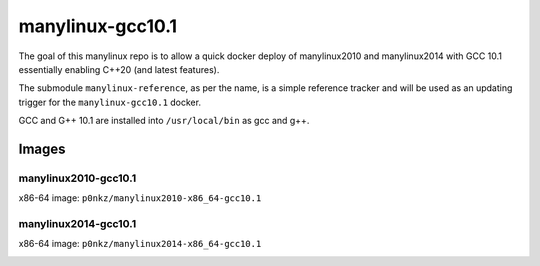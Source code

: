 manylinux-gcc10.1
=================
The goal of this manylinux repo is to allow a quick docker deploy of manylinux2010 and manylinux2014 with GCC 10.1
essentially enabling C++20 (and latest features).

The submodule ``manylinux-reference``, as per the name, is a simple reference tracker and will be used as an
updating trigger for the ``manylinux-gcc10.1`` docker.

GCC and G++ 10.1 are installed into ``/usr/local/bin`` as gcc and g++.


Images
------

manylinux2010-gcc10.1
~~~~~~~~~~~~~~~~~~~~~

x86-64 image: ``p0nkz/manylinux2010-x86_64-gcc10.1``

.. image:: https://img.shields.io/docker/image-size/p0nkz/manylinux2010-x86_64-gcc10.1   :alt: Docker Image Size (latest by date)

manylinux2014-gcc10.1
~~~~~~~~~~~~~~~~~~~~~

x86-64 image: ``p0nkz/manylinux2014-x86_64-gcc10.1``

.. image:: https://img.shields.io/docker/image-size/p0nkz/manylinux2014-x86_64-gcc10.1   :alt: Docker Image Size (latest by date)
